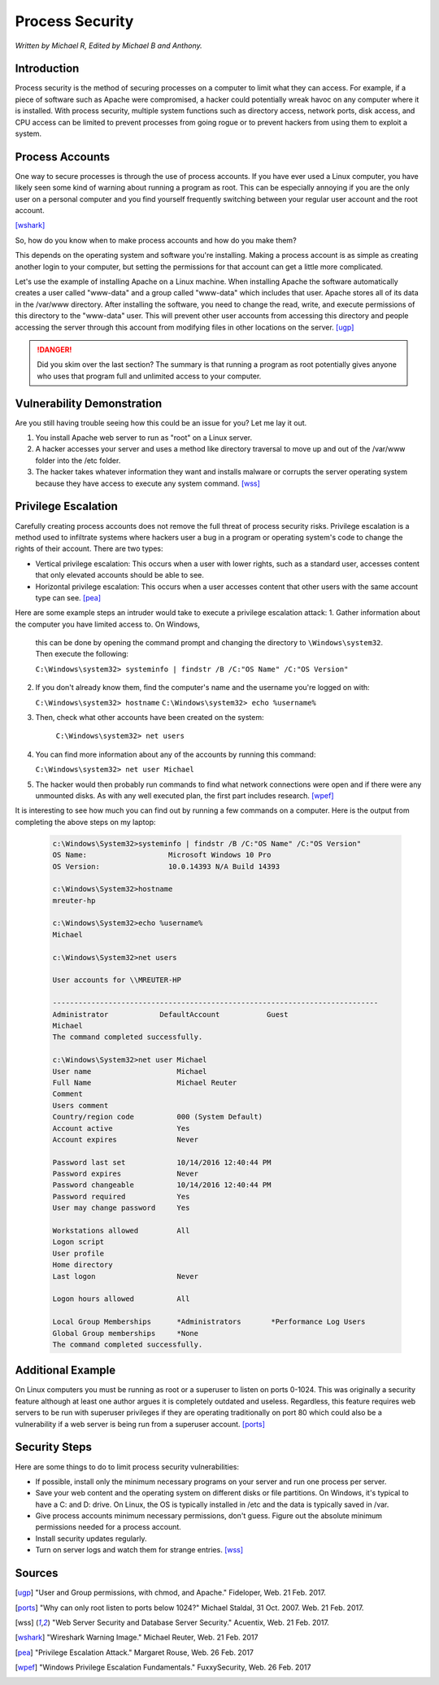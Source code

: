 Process Security
================

*Written by Michael R, Edited by Michael B and Anthony.*

Introduction
------------
Process security is the method of securing processes on a computer to limit what 
they can access. For example, if a piece of software such as Apache were 
compromised, a hacker could potentially wreak havoc on any computer where it is 
installed. With process security, multiple system functions such as directory 
access, network ports, disk access, and CPU access can be limited to prevent 
processes from going rogue or to prevent hackers from using them to exploit a 
system.

Process Accounts
----------------
One way to secure processes is through the use of process accounts. If you have 
ever used a Linux computer, you have likely seen some kind of warning about 
running a program as root. This can be especially annoying if you are the only 
user on a personal computer and you find yourself frequently switching between 
your regular user account and the root account.

.. image:: Wireshark_warning.jpg
	:align: center
[wshark]_

So, how do you know when to make process accounts and how do you make them?

This depends on the operating system and software you're installing. Making a 
process account is as simple as creating another login to your computer, but 
setting the permissions for that account can get a little more complicated.

Let's use the example of installing Apache on a Linux machine. When installing 
Apache the software automatically creates a user called "www-data" and a group 
called "www-data" which includes that user. Apache stores all of its data in the 
/var/www directory. After installing the software, you need to change the read, 
write, and execute permissions of this directory to the "www-data" user. This 
will prevent other user accounts from accessing this directory and people 
accessing the server through this account from modifying files in other 
locations on the server. [ugp]_

.. danger::

    Did you skim over the last section? The summary is that running a program as 
    root potentially gives anyone who uses that program full and unlimited access 
    to your computer.

Vulnerability Demonstration
---------------------------
Are you still having trouble seeing how this could be an issue for you? Let me 
lay it out.

1. You install Apache web server to run as "root" on a Linux server.
2. A hacker accesses your server and uses a method like directory traversal to 
   move up and out of the /var/www folder into the /etc folder.
3. The hacker takes whatever information they want and installs malware or 
   corrupts the server operating system because they have access to execute any 
   system command. [wss]_

Privilege Escalation
--------------------
Carefully creating process accounts does not remove the full threat of process
security risks. Privilege escalation is a method used to infiltrate systems 
where hackers user a bug in a program or operating system's code to change the
rights of their account. There are two types:

* Vertical privilege escalation: This occurs when a user with lower rights, such
  as a standard user, accesses content that only elevated accounts should be 
  able to see.
* Horizontal privilege escalation: This occurs when a user accesses content that
  other users with the same account type can see. [pea]_

Here are some example steps an intruder would take to execute a privilege 
escalation attack:
1. Gather information about the computer you have limited access to. On Windows,
   this can be done by opening the command prompt and changing the directory to
   ``\Windows\system32``. Then execute the following:

   ``C:\Windows\system32> systeminfo | findstr /B /C:"OS Name" /C:"OS Version"``

2. If you don't already know them, find the computer's name and the username 
   you're logged on with:

   ``C:\Windows\system32> hostname``
   ``C:\Windows\system32> echo %username%``

3. Then, check what other accounts have been created on the system:

	``C:\Windows\system32> net users``

4. You can find more information about any of the accounts by running this
   command:

   ``C:\Windows\system32> net user Michael``

5. The hacker would then probably run commands to find what network connections
   were open and if there were any unmounted disks. As with any well executed
   plan, the first part includes research. [wpef]_

It is interesting to see how much you can find out by running a few commands on
a computer. Here is the output from completing the above steps on my laptop:

  .. code-block:: bash

	c:\Windows\System32>systeminfo | findstr /B /C:"OS Name" /C:"OS Version"
	OS Name:                   Microsoft Windows 10 Pro
	OS Version:                10.0.14393 N/A Build 14393

	c:\Windows\System32>hostname
	mreuter-hp

	c:\Windows\System32>echo %username%
	Michael

	c:\Windows\System32>net users

	User accounts for \\MREUTER-HP

	----------------------------------------------------------------------------
	Administrator            DefaultAccount           Guest
	Michael
	The command completed successfully.

	c:\Windows\System32>net user Michael
	User name                    Michael
	Full Name                    Michael Reuter
	Comment
	Users comment
	Country/region code          000 (System Default)
	Account active               Yes
	Account expires              Never

	Password last set            10/14/2016 12:40:44 PM
	Password expires             Never
	Password changeable          10/14/2016 12:40:44 PM
	Password required            Yes
	User may change password     Yes

	Workstations allowed         All
	Logon script
	User profile
	Home directory
	Last logon                   Never

	Logon hours allowed          All

	Local Group Memberships      *Administrators       *Performance Log Users
	Global Group memberships     *None
	The command completed successfully.

Additional Example
------------------
On Linux computers you must be running as root or a superuser to listen on ports 
0-1024. This was originally a security feature although at least one author 
argues it is completely outdated and useless. Regardless, this feature requires 
web servers to be run with superuser privileges if they are operating 
traditionally on port 80 which could also be a vulnerability if a web server is 
being run from a superuser account. [ports]_

Security Steps
--------------
Here are some things to do to limit process security vulnerabilities:

* If possible, install only the minimum necessary programs on your server and 
  run one process per server.
* Save your web content and the operating system on different disks or file 
  partitions. On Windows, it's typical to have a C: and D: drive. On Linux, the 
  OS is typically installed in /etc and the data is typically saved in /var.
* Give process accounts minimum necessary permissions, don't guess. Figure out 
  the absolute minimum permissions needed for a process account.
* Install security updates regularly.
* Turn on server logs and watch them for strange entries. [wss]_

Sources
-------
.. [ugp] "User and Group permissions, with chmod, and Apache." Fideloper, Web. 21 Feb. 2017.
.. [ports] "Why can only root listen to ports below 1024?" Michael Staldal, 31 Oct. 2007. Web. 21 Feb. 2017.
.. [wss] "Web Server Security and Database Server Security." Acuentix, Web. 21 Feb. 2017.
.. [wshark] "Wireshark Warning Image." Michael Reuter, Web. 21 Feb. 2017
.. [pea] "Privilege Escalation Attack." Margaret Rouse, Web. 26 Feb. 2017
.. [wpef] "Windows Privilege Escalation Fundamentals." FuxxySecurity, Web. 26 Feb. 2017